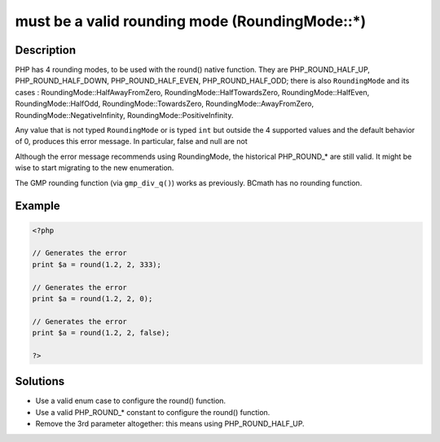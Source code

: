 .. _must-be-a-valid-rounding-mode-(roundingmode::*):

must be a valid rounding mode (RoundingMode::*)
-----------------------------------------------
 
	.. meta::
		:description lang=en:
			must be a valid rounding mode (RoundingMode::*): PHP has 4 rounding modes, to be used with the round() native function.

Description
___________
 
PHP has 4 rounding modes, to be used with the round() native function. They are PHP_ROUND_HALF_UP, PHP_ROUND_HALF_DOWN, PHP_ROUND_HALF_EVEN, PHP_ROUND_HALF_ODD; there is also ``RoundingMode`` and its cases : RoundingMode::HalfAwayFromZero, RoundingMode::HalfTowardsZero, RoundingMode::HalfEven, RoundingMode::HalfOdd, RoundingMode::TowardsZero, RoundingMode::AwayFromZero, RoundingMode::NegativeInfinity, RoundingMode::PositiveInfinity.

Any value that is not typed ``RoundingMode`` or is typed ``int`` but outside the 4 supported values and the default behavior of 0, produces this error message. In particular, false and null are not 

Although the error message recommends using RoundingMode, the historical PHP_ROUND_* are still valid. It might be wise to start migrating to the new enumeration.

The GMP rounding function (via ``gmp_div_q()``) works as previously. BCmath has no rounding function.

Example
_______

.. code-block:: php

   <?php
   
   // Generates the error
   print $a = round(1.2, 2, 333);
   
   // Generates the error
   print $a = round(1.2, 2, 0);
   
   // Generates the error
   print $a = round(1.2, 2, false);
   
   ?>

Solutions
_________

+ Use a valid enum case to configure the round() function.
+ Use a valid PHP_ROUND_* constant to configure the round() function.
+ Remove the 3rd parameter altogether: this means using PHP_ROUND_HALF_UP.
